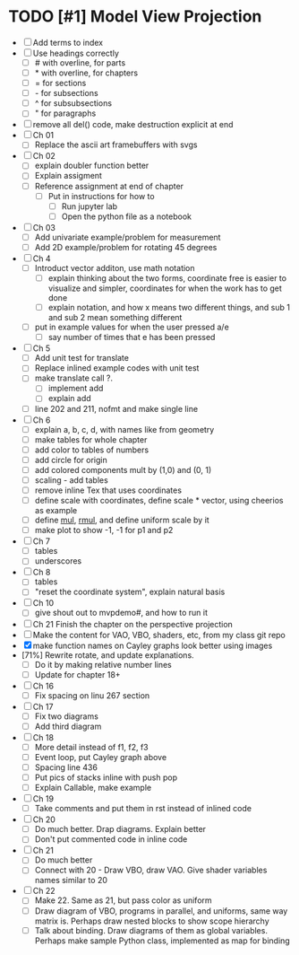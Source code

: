 * TODO [#1] Model View Projection
    - [ ] Add terms to index
    - [ ] Use headings correctly
      - [ ] # with overline, for parts
      - [ ] * with overline, for chapters
      - [ ] = for sections
      - [ ] - for subsections
      - [ ] ^ for subsubsections
      - [ ] " for paragraphs
    - [ ] remove all del() code, make destruction explicit at end
    - [ ] Ch 01
      - [ ] Replace the ascii art framebuffers with svgs
    - [ ] Ch 02
      - [ ] explain doubler function better
      - [ ] Explain assigment
      - [ ] Reference assignment at end of chapter
         - [ ] Put in instructions for how to
             - [ ] Run jupyter lab
             - [ ] Open the python file as a notebook
    - [-] Ch 03
      - [ ] Add univariate example/problem for measurement
      - [ ] Add 2D example/problem for rotating 45 degrees
    - [-] Ch 4
      * [-] Introduct vector additon, use math notation
        - [ ] explain thinking about the two forms, coordinate free is easier to visualize and simpler, coordinates for when the work has to get done
        - [ ] explain notation, and how x means two different things, and sub 1 and sub 2 mean something different
      * [ ] put in example values for when the user pressed a/e
        - [ ] say number of times that e has been pressed
    - [ ] Ch 5
      - [ ] Add unit test for translate
      - [ ] Replace inlined example codes with unit test
      - [ ] make translate call ?.
        - [ ] implement add
        - [ ] explain add
      - [ ] line 202 and 211, nofmt and make single line
    - [ ] Ch 6
      - [ ] explain a, b, c, d, with names like from geometry
      - [ ] make tables for whole chapter
      - [ ] add color to tables of numbers
      - [ ] add circle for origin
      - [ ] add colored components mult by (1,0) and (0, 1)
      - [ ] scaling - add tables
      - [ ] remove inline Tex that uses coordinates
      - [ ]define scale with coordinates, define scale * vector, using cheerios as example
      - [ ] define _mul_, _rmul_, and define uniform scale by it
      - [ ] make plot to show -1, -1 for p1 and p2
    - [ ] Ch 7
      - [ ]tables
      - [ ]underscores
    - [ ] Ch 8
      - [ ] tables
      - [ ] "reset the coordinate system", explain natural basis
    - [ ] Ch 10
      - [ ] give shout out to mvpdemo#, and how to run it
    - [ ] Ch 21 Finish the chapter on the perspective projection
    - [ ] Make the content for VAO, VBO, shaders, etc, from my class git repo
    - [X] make function names on Cayley graphs look better using images
    - [71%] Rewrite rotate, and update explanations.
      - [ ] Do it by making relative number lines
      - [ ] Update for chapter 18+
    - [ ] Ch 16
      - [ ] Fix spacing on linu 267 section
    - [ ] Ch 17
      - [ ] Fix two diagrams
      - [ ] Add third diagram
    - [ ] Ch 18
      - [ ] More detail instead of f1, f2, f3
      - [ ] Event loop, put Cayley graph above
      - [ ] Spacing line 436
      - [ ] Put pics of stacks inline with push pop
      - [ ] Explain Callable, make example
    - [ ] Ch 19
      - [ ] Take comments and put them in rst instead of inlined code
    - [ ] Ch 20
      - [ ] Do much better.  Drap diagrams.  Explain better
      - [ ] Don't put commented code in inline code
    - [ ] Ch 21
      - [ ] Do much better
      - [ ] Connect with 20 - Draw VBO, draw VAO.  Give shader variables names similar to 20
    - [ ] Ch 22
      - [ ] Make 22.  Same as 21, but pass color as uniform
      - [ ] Draw diagram of VBO, programs in parallel, and uniforms, same way matrix is.  Perhaps draw nested blocks to show scope hierarchy
      - [ ] Talk about binding.  Draw diagrams of them as global variables.  Perhaps make sample Python class, implemented as map for binding
